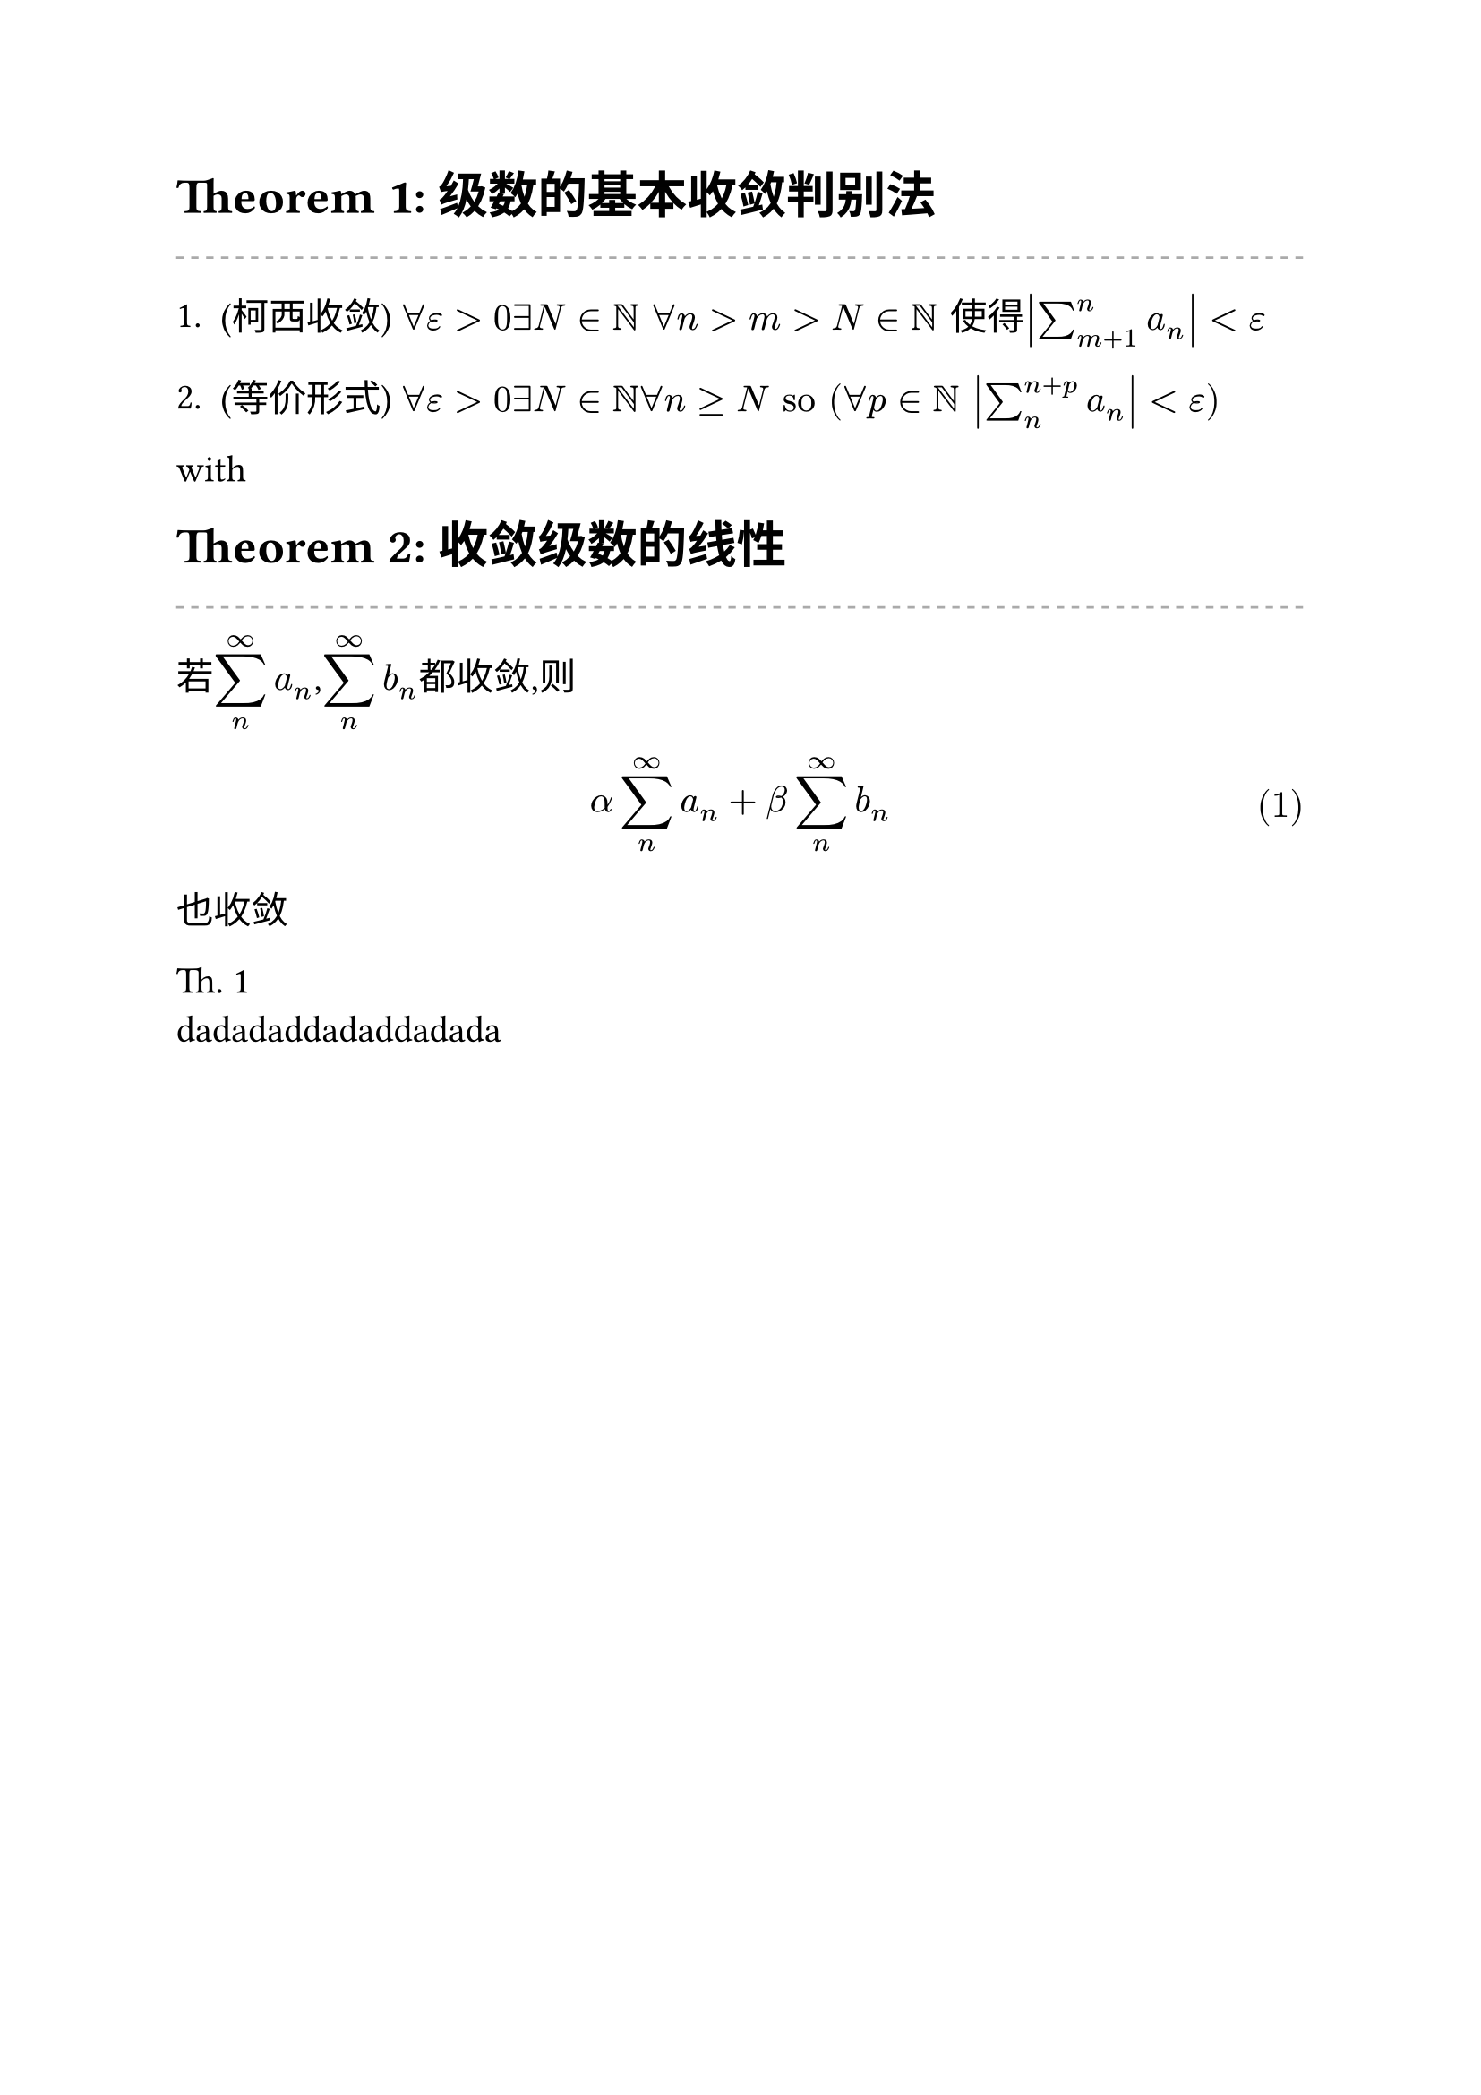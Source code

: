 #let c = counter("theorem")
#let b = counter("prove")
#let a = counter("lemma")
#let d = counter("proposition")
#let e = counter("example")




#let lemma(name,neiron) = block[                               //计数器变量记得改
  #a.step()
#set math.equation(numbering: "(1)",supplement: [le.])
#text(size: 20pt)[*Lemma #a.display(): #name *] \
#line(stroke: (paint: gray, thickness: 1pt, dash: "dashed"),length: 100%)  #neiron
]


#let theorem(name,neiron) = block[
  #c.step()
#set math.equation(numbering: "(1)",supplement: [Th.])
#text(size: 20pt)[*Theorem #c.display(): #name *] \
#line(stroke: (paint: gray, thickness: 1pt, dash: "dashed"),length: 100%)  #neiron
]



#set text(size: 15pt)
#set enum(tight: false,spacing: 3%)//设置列表间距
#theorem("级数的基本收敛判别法",[

  + \(柯西收敛) $forall epsilon>0 exists N in NN " "forall n>m>N in NN "使得"abs(sum_(m+1)^n a_n)< epsilon $ 
  
  + \(等价形式) $forall epsilon>0 exists N in NN forall n>=N "so" \(forall p in NN " " abs(sum_n^(n+p)a_n)<epsilon )$ 
  
])<级数的基本收敛判别法>
with
#theorem("收敛级数的线性",[
  若$display(sum_n^infinity a_n) $,$display(sum_n^infinity b_n ) $都收敛,则$ alpha sum_n^infinity a_n+beta sum_n^infinity b_n $<收敛级数的线性>也收敛
])
@收敛级数的线性 
\
dadadaddadaddadada